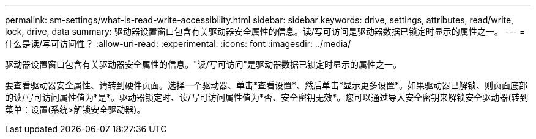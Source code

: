 ---
permalink: sm-settings/what-is-read-write-accessibility.html 
sidebar: sidebar 
keywords: drive, settings, attributes, read/write, lock, drive, data 
summary: 驱动器设置窗口包含有关驱动器安全属性的信息。读/写可访问是驱动器数据已锁定时显示的属性之一。 
---
= 什么是读/写可访问性？
:allow-uri-read: 
:experimental: 
:icons: font
:imagesdir: ../media/


[role="lead"]
驱动器设置窗口包含有关驱动器安全属性的信息。"读/写可访问"是驱动器数据已锁定时显示的属性之一。

要查看驱动器安全属性、请转到硬件页面。选择一个驱动器、单击*查看设置*、然后单击*显示更多设置*。如果驱动器已解锁、则页面底部的读/写可访问属性值为*是*。驱动器锁定时、读/写可访问属性值为*否、安全密钥无效*。您可以通过导入安全密钥来解锁安全驱动器(转到菜单：设置(系统>解锁安全驱动器)。
